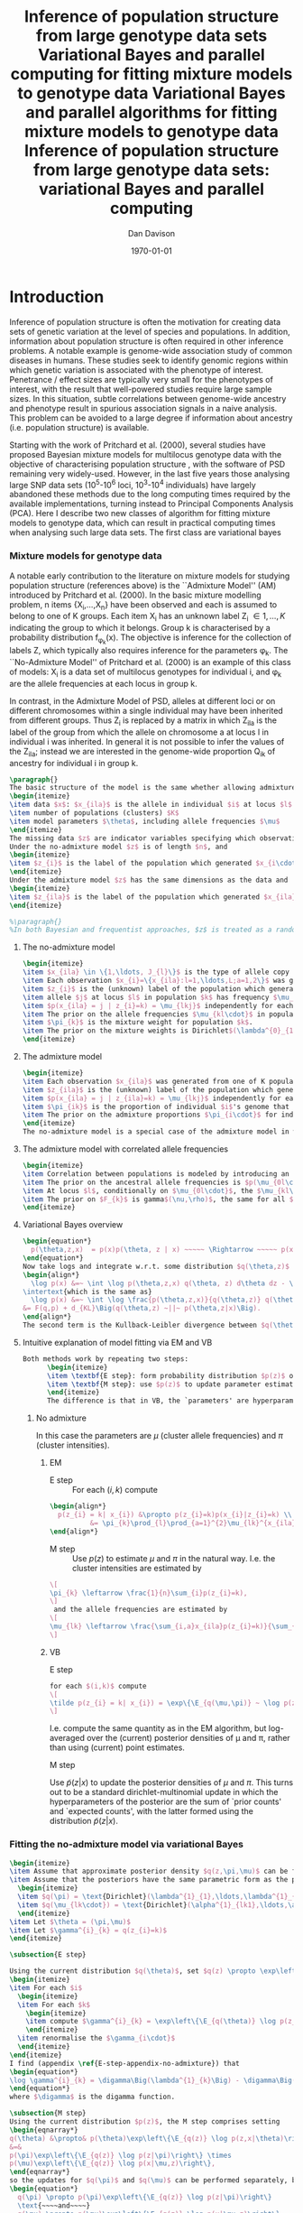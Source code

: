 #+title:Inference of population structure from large genotype data sets
#+title:Variational Bayes and parallel computing for fitting mixture models to genotype data
#+title:Variational Bayes and parallel algorithms for fitting mixture models to genotype data
#+title:Inference of population structure from large genotype data sets: variational Bayes and parallel computing
#+author:Dan Davison
#+date:\today

* Introduction
Inference of population structure is often the motivation for creating
data sets of genetic variation at the level of species and
populations. In addition, information about population structure is
often required in other inference problems. A notable example is
genome-wide association study of common diseases in humans. These
studies seek to identify genomic regions within which genetic
variation is associated with the phenotype of interest. Penetrance /
effect sizes are typically very small for the phenotypes of interest,
with the result that well-powered studies require large sample
sizes. In this situation, subtle correlations between genome-wide
ancestry and phenotype result in spurious association signals in a
naive analysis. This problem can be avoided to a large degree if
information about ancestry (i.e. population structure) is available.

Starting with the work of Pritchard et al. (2000), several studies
have proposed Bayesian mixture models for multilocus genotype data
with the objective of characterising population structure
\ref{Pritchard et al., BAPS, geneland, structurama, Leslie?}, with the
software of PSD remaining very widely-used. However, in the last five
years those analysing large SNP data sets (10^5-10^6 loci, 10^3-10^4
individuals) have largely abandoned these methods due to the long
computing times required by the available implementations, turning
instead to Principal Components Analysis (PCA). Here I describe two
new classes of algorithm for fitting mixture models to genotype data,
which can result in practical computing times when analysing such
large data sets. The first class are variational bayes

*** Mixture models for genotype data
A notable early contribution to the literature on mixture models for
studying population structure (references above) is the ``Admixture
Model'' (AM) introduced by Pritchard et al. (2000). In the basic
mixture modelling problem, n items {X_i,\ldots,X_n} have been observed
and each is assumed to belong to one of K groups. Each item X_i has an
unknown label Z_i \in {1,\ldots,K} indicating the group to which it
belongs. Group k is characterised by a probability distribution
f_{\phi_k}(x). The objective is inference for the collection of labels
Z, which typically also requires inference for the parameters
\phi_k. The ``No-Admixture Model'' of Pritchard et al. (2000) is an
example of this class of models: X_i is a data set of multilocus
genotypes for individual i, and \phi_k are the allele frequencies at
each locus in group k.

In contrast, in the Admixture Model of PSD, alleles at different loci
or on different chromosomes within a single individual may have been
inherited from different groups. Thus Z_i is replaced by a matrix in
which Z_ila is the label of the group from which the allele on
chromosome a at locus l in individual i was inherited. In general it
is not possible to infer the values of the Z_ila; instead we are
interested in the genome-wide proportion Q_ik of ancestry for
individual i in group k.


#+begin_src latex
  \paragraph{}
  The basic structure of the model is the same whether allowing admixture or not, and whether taking a Bayesian approach or making point estimates of model parameters:
  \begin{itemize}
  \item data $x$: $x_{ila}$ is the allele in individual $i$ at locus $l$ on chromosome $a \in \{1,2\} = {\{\text{maternal, paternal}\}}$. 
  \item number of populations (clusters) $K$
  \item model parameters $\theta$, including allele frequencies $\mu$
  \end{itemize}
  The missing data $z$ are indicator variables specifying which observations derive from which populations.
  Under the no-admixture model $z$ is of length $n$, and 
  \begin{itemize}
  \item $z_{i}$ is the label of the population which generated $x_{i\cdot\cdot}$
  \end{itemize}
  Under the admixture model $z$ has the same dimensions as the data and
  \begin{itemize}
  \item $z_{ila}$ is the label of the population which generated $x_{ila}$
  \end{itemize}
  
  %\paragraph{}
  %In both Bayesian and frequentist approaches, $z$ is treated as a random variable. Bayesian approaches treat $\theta$ as a random variable whereas frequentist approaches make point estimates of $\theta$.
#+end_src
***** The no-admixture model
#+begin_src latex
  \begin{itemize}
  \item $x_{ila} \in \{1,\ldots, J_{l}\}$ is the type of allele copy $a$ at locus $l$ in individual $i$.
  \item Each observation $x_{i}=\{x_{ila}:l=1,\ldots,L;a=1,2\}$ was generated from one of K populations.
  \item $z_{i}$ is the (unknown) label of the population which generated $x_{i}$.
  \item allele $j$ at locus $l$ in population $k$ has frequency $\mu_{lkj}$.
  \item $p(x_{ila} = j | z_{i}=k) = \mu_{lkj}$ independently for each $(i,l,a)$
  \item The prior on the allele frequencies $\mu_{kl\cdot}$ in population $k$ is Dirichlet$(\alpha^{0}_{1},\ldots,\alpha^{0}_{J_{l}})$, independently for each $(l,k)$.
  \item $\pi_{k}$ is the mixture weight for population $k$.
  \item The prior on the mixture weights is Dirichlet$(\lambda^{0}_{1},\ldots,\lambda^{0}_{K})$
  \end{itemize}
#+end_src
***** The admixture model
#+begin_src latex
  \begin{itemize}
  \item Each observation $x_{ila}$ was generated from one of K populations.
  \item $z_{ila}$ is the (unknown) label of the population which generated $x_{ila}$.
  \item $p(x_{ila} = j | z_{ila}=k) = \mu_{lkj}$ independently for each $(i,l,a)$
  \item $\pi_{ik}$ is the proportion of individual $i$'s genome that derives from population $k$.
  \item The prior on the admixture proportions $\pi_{i\cdot}$ for individual $i$ is Dirichlet $(\lambda^{0}_{i1},\ldots,\lambda^{0}_{iK})$
  \end{itemize}
  The no-admixture model is a special case of the admixture model in which individual $i$'s admixture proportion is constrained to be $1$ for some unknown population $z_{i}$, and zero for all other populations. $\pi = (\pi_{1},\ldots, \pi_{K})$ now contains the unknown weights of the $K$ populations in the mixture.  
#+end_src
***** The admixture model with correlated allele frequencies
#+begin_src latex
  \begin{itemize}
  \item Correlation between populations is modeled by introducing an ancestral population with allele frequencies $\mu_{0} = \{\mu_{0lj}:l=1,\ldots,L; j=1,\ldots,J_{l}\}$
  \item The prior on the ancestral allele frequencies is $p(\mu_{0l\cdot}) = \text{Dirichlet}(\alpha^{0}_{1},\ldots,\alpha^{0}_{J_{l}})$
  \item At locus $l$, conditionally on $\mu_{0l\cdot}$, the $\mu_{kl\cdot}$ are distributed as Dirichlet$(\mu_{0l1}\frac{1-F_{k}}{F_{k}},\ldots,\mu_{0lJ_{l}}\frac{1-F_{k}}{F_{k}})$. Thus if $F_{k}$ is small, the allele frequency distributions in population $k$ are likely to be similar to those in the ancestral population.
  \item The prior on $F_{k}$ is gamma$(\nu,\rho)$, the same for all $k$. 
  \end{itemize}
#+end_src
***** Variational Bayes overview
#+begin_src latex
  \begin{equation*}
    p(\theta,z,x)  = p(x)p(\theta, z | x) ~~~~~ \Rightarrow ~~~~~ p(x) = \frac{p(\theta,z,x)}{p(\theta,z|x)} 
  \end{equation*}
  Now take logs and integrate w.r.t. some distribution $q(\theta,z)$ (this will be the approximate posterior on $(\theta,z)$ and we will choose it to have a convenient parametric form).
  \begin{align*}
    \log p(x) &=~ \int \log p(\theta,z,x) q(\theta, z) d\theta dz - \int \log p(\theta,z|x) q(\theta,z) d\theta dz
  \intertext{which is the same as}
    \log p(x) &=~ \int \log \frac{p(\theta,z,x)}{q(\theta,z)} q(\theta, z) d\theta dz - \int \log \frac{p(\theta,z|x)}{q(\theta,z)} q(\theta,z) d\theta dz \\
  &= F(q,p) + d_{KL}\Big(q(\theta,z) ~||~ p(\theta,z|x)\Big).
  \end{align*}
  The second term is the Kullback-Leibler divergence between $q(\theta,z)$ and the true posterior $p(\theta,z|x)$, and the first term is a functional that we'll call $F = F(q, p)$. $F$ is a function of the approximate posterior $q()$, which we'll update to make it similar to the true posterior, and the complete data likelihood $p(\theta,z,x)$ which we can evaluate. The LHS is a constant, so if we maximise $F(q,p)$, then the approximate posterior $q$ is approaching the true posterior, which is the goal.
  #+end_src

***** Intuitive explanation of model fitting via EM and VB

  #+begin_src latex
    Both methods work by repeating two steps:
          \begin{itemize}
          \item \textbf{E step}: form probability distribution $p(z)$ on cluster indicators, using current parameter estimates
          \item \textbf{M step}: use $p(z)$ to update parameter estimates
          \end{itemize}
          The difference is that in VB, the `parameters' are hyperparameters of the posterior densities of the `real' parameters, and $p(z)$ is an average over those posterior densities. In contrast, in EM, $p(z)$ is formed straightforwardly using point estimates of the parameters.

	  #+end_src

******* No admixture
          In this case the parameters are $\mu$ (cluster allele frequencies) and $\pi$ (cluster intensities).
          
********* EM
- E step ::
  For each $(i,k)$ compute 
#+begin_src latex
  \begin{align*}
    p(z_{i} = k| x_{i}) &\propto p(z_{i}=k)p(x_{i}|z_{i}=k) \\
            &= \pi_{k}\prod_{l}\prod_{a=1}^{2}\mu_{lk}^{x_{ila}}(1-\mu_{lk})^{1-x_{ila}}
  \end{align*}
#+end_src
- M step ::
  Use $p(z)$ to estimate $\mu$ and $\pi$ in the natural way. I.e. the cluster intensities are estimated by 
#+begin_src latex
  \[
  \pi_{k} \leftarrow \frac{1}{n}\sum_{i}p(z_{i}=k),
  \]
   and the allele frequencies are estimated by
  \[
  \mu_{lk} \leftarrow \frac{\sum_{i,a}x_{ila}p(z_{i}=k)}{\sum_{i,a}p(z_{i}=k)}
  \]
#+end_src
********* VB
- E step ::
#+begin_src latex
  for each $(i,k)$ compute 
  \[
  \tilde p(z_{i} = k| x_{i}) = \exp\{\E_{q(\mu,\pi)} ~ \log p(z_{i}|x_{i},\mu,\pi)\}.
  \]
#+end_src
    I.e. compute the same quantity as in the EM algorithm, but
    log-averaged over the (current) posterior densities of \mu and
    \pi, rather than using (current) point estimates.

- M step :: 
Use $\tilde p(z|x)$ to update the posterior densities of
$\mu$ and $\pi$. This turns out to be a standard dirichlet-multinomial
update in which the hyperparameters of the posterior are the sum of
`prior counts' and `expected counts', with the latter formed using the
distribution $\tilde p(z|x)$.

*** Fitting the no-admixture model via variational Bayes
#+begin_src latex 
  \begin{itemize}
  \item Assume that approximate posterior density $q(z,\pi,\mu)$ can be factorised as $q(z)q(\pi)q(\mu)$
  \item Assume that the posteriors have the same parametric form as the priors:
    \begin{itemize}
    \item $q(\pi) = \text{Dirichlet}(\lambda^{1}_{1},\ldots,\lambda^{1}_{K})$
    \item $q(\mu_{lk\cdot}) = \text{Dirichlet}(\alpha^{1}_{lk1},\ldots,\alpha^{1}_{lkJ_{l}})$
    \end{itemize}
  \item Let $\theta = (\pi,\mu)$
  \item Let $\gamma^{i}_{k} = q(z_{i}=k)$
  \end{itemize}
  
  \subsection{E step}
  
  Using the current distribution $q(\theta)$, set $q(z) \propto \exp\left\{\E_{q(\theta)} \log p(z,x|\theta)\right\}$. Since $p(z,x|\theta) = \prod_{i} p(z_{i},x_{i}|\theta)$ this is done independently for each $i$, and the E step comprises the following algorithm:
  \begin{itemize}
  \item For each $i$
    \begin{itemize}
    \item For each $k$
      \begin{itemize}
      \item compute $\gamma^{i}_{k} = \exp\left\{\E_{q(\theta)} \log p(z_{i}=k,x_{i}|\theta)\right\}$
      \end{itemize}
    \item renormalise the $\gamma_{i\cdot}$
    \end{itemize}
  \end{itemize}
  I find (appendix \ref{E-step-appendix-no-admixture}) that
  \begin{equation*}
  \log \gamma^{i}_{k} = \digamma\Big(\lambda^{1}_{k}\Big) - \digamma\Big(\sum_{k'}\lambda^{1}_{k'}\Big) + \sum_{l} \left[\sum_{a=1}^{2} \digamma\Big(\alpha^{1}_{klx_{lia}}\Big)\right] - 2\digamma\Big(\sum_{j'=1}^{J_{l}}\alpha^{1}_{klj'}\Big).
  \end{equation*}
  where $\digamma$ is the digamma function.
  
  \subsection{M step}
  Using the current distribution $p(z)$, the M step comprises setting
  \begin{eqnarray*}
  q(\theta) &\propto& p(\theta)\exp\left\{\E_{q(z)} \log p(z,x|\theta)\right\} \\
  &=& 
  p(\pi)\exp\left\{\E_{q(z)} \log p(z|\pi)\right\} \times 
  p(\mu)\exp\left\{\E_{q(z)} \log p(x|\mu,z)\right\},
  \end{eqnarray*}
  so the updates for $q(\pi)$ and $q(\mu)$ can be performed separately, by setting
  \begin{equation*}
    q(\pi) \propto p(\pi)\exp\left\{\E_{q(z)} \log p(z|\pi)\right\}
    \text{~~~~and~~~~}
    q(\mu) \propto p(\mu)\exp\left\{\E_{q(z)} \log p(x|\mu,z)\right\}.
  \end{equation*}
  
  \subsubsection{Updating the approximate posterior on mixing proportions}
  The hyperparameters of $q(\pi)$ are updated according to the following algorithm (see appendix \ref{q(pi)-update-no-admixture}):
  \begin{itemize}
  \item For each population $k$
    \begin{itemize}
    \item Calculate the approximate posterior expected count of individuals assigned to population $k$: $n_{k} = \sum_{i}\gamma^{i}_{k}$
    \item Set $\lambda^{1}_{k} \leftarrow \lambda^{0}_{k} + n_{k}$
    \end{itemize}
  
  \end{itemize}
  
  \subsubsection{Updating the approximate posterior on allele frequencies}
  The hyperparameters of $q(\mu)$ are updated according to the following algorithm (see appendix \ref{q(mu)-update-no-admixture}):
  
  \begin{itemize}
  \item For each locus $l$
    \begin{itemize}
    \item For each population $k$
      \begin{itemize}
      \item For each allele $j$
        \begin{itemize}
        \item Calculate the approximate posterior expected count of alleles of type $j$ generated by population $k$ at locus $l$: $n_{lkj} = \sum_{i} \sum_{a}\gamma^{i}_{k}I(x_{lia}=j)$
        \item Set $\alpha^{1}_{lkj} \leftarrow \alpha^{0}_{lkj} + n_{lkj}$
        \end{itemize}
      \end{itemize}
    \end{itemize}
  \end{itemize}
  
  \subsection{Monitoring convergence}
  We'll update $q(\theta,z)$ until the increase in $F(q,p)$ ceases to be impressive. That means that we need to be able to evaluate $F(q,p)$. Since $q()$ factorises by assumption/definition,
  
  \begin{align*}
    F(q,p) 
  &=~ \int q(\theta)q(z)\log \frac{p(\theta)p(z,x|\theta)}{q(\theta)q(z)} d\theta dz\\
  &=~ \int q(\theta)\log \frac{p(\theta)}{q(\theta)} d\theta + \int q(\theta)q(z)\log \frac{p(z,x|\theta)}{q(z)} d\theta dz\\
  &=~ -d_{KL}(q||p) + \E_{q(\pi,z)}\log p(z|\pi) + \E_{q(\mu,z)} \log p(x|z,\mu) + H\(q(z)\),\\
  \end{align*}
  where $H\(q(z)\) = -\int q(z)\log q(z) dz$ is the Shannon entropy of $q(z)$. So we have these four terms to evaluate.
  
  \subsubsection{The K-L divergence between prior and approximate posterior} \label{KL-term-no-admix}
  \begin{align*}
    d_{KL}(q||p)
    =&~ \int q(\theta)\log \frac{q(\theta)}{p(\theta)} d\theta \\
    =&~ \int q(\mu) \log \frac{q(\mu)}{p(\mu)} d\mu + \int q(\pi) \log \frac{q(\pi)}{p(\pi)} d\pi\\
    =&~ \sum_{l} \sum_{k} d_{KL}\Big(q(\mu_{lk\cdot})||p(\mu_{lk\cdot})\Big) + d_{KL}\Big(q(\pi_{\cdot})||p(\pi_{\cdot})\Big),
     \end{align*}
  in which the component densities are all Dirichlet. The K-L divergence of two Dirichlet densities with parameters $\alpha_{1},\ldots,\alpha_{S}$ and $\beta_{1},\ldots,\beta_{S}$ is given in equation 52 of \cite{penny-roberts-2000} as
  \begin{align*}
  d_{KL}(\text{Dir}(\mathbf \alpha) || \text{Dir}(\mathbf\beta)) = 
  \log \frac{\Gamma(\sum_{s}\alpha_{s})}{\Gamma(\sum_{s}\beta_{s})} + 
  \sum_{s} \log \frac{\Gamma(\beta_{s})}{\Gamma(\alpha_{s})} +
  \sum_{s}(\alpha_{s} - \beta_{s})\(\Psi(\alpha_{s}) - \Psi(\sum_{s}\alpha_{s})\)
  \end{align*}
  
  
  \subsubsection{The average missing data probability term}
  \begin{align*}
    \E_{q(\pi,z)}\log p(z|\pi) 
    =&~ \sum_{i} \E_{q(z_{i})}\E_{q(\pi_{\cdot})} \log \pi_{z_{i}} \\
    =&~ \sum_{i} \sum_{k} \gamma^{i}_{k} \int q(\pi_{\cdot}) \log \pi_{k} d\pi_{\cdot} \\
    =&~ \sum_{i} \sum_{k} \gamma^{i}_{k} \left[\digamma(\lambda^{1}_{k}) - \digamma(\sum_{k'}\lambda^{1}_{k'})\right] \\
    =&~ \left[ \sum_{i} \sum_{k} \gamma^{i}_{k} \digamma(\lambda^{1}_{k})\right] - n\digamma(\sum_{k'}\lambda^{1}_{k'})\\
    =&~ \left[ \sum_{k} m_{k} \digamma(\lambda^{1}_{ik})\right] - n\digamma(\sum_{k'}\lambda^{1}_{k'}),\\
  \end{align*}
  where $m_{k} = \sum_{i} \gamma^{i}_{k}$ is the expected number of individuals that derive from population $k$.
  
  \subsubsection{The average log likelihood term}
  \begin{align*}
    \E_{q(\mu,z)} \log p(x|z,\mu) 
    &=~ \sum_{l} \sum_{i} \sum_{a=1}^{2} \E_{q(z_{i})} \E_{q(\mu_{lz_{i}\cdot})} \log p(x_{ila}|z_{i},\mu_{lz_{i}x_{ila}}), \\
    &=~ \sum_{l} \sum_{i} \sum_{a=1}^{2} \sum_{k} \gamma^{i}_{k} \int q(\mu_{lk\cdot})\log \mu_{lkx_{ila}} d\mu_{lk\cdot}. \\
    &=~ \sum_{l} \sum_{i} \sum_{a=1}^{2} \sum_{k} \gamma^{i}_{k} \left[\digamma(\alpha^{1}_{lkx_{ila}}) - \digamma(\sum_{j}\alpha^{1}_{lkj})\right]\\
    &=~ \sum_{l} \sum_{k} \sum_{j} \left[\digamma(\alpha^{1}_{lkj}) - \digamma(\sum_{j'}\alpha^{1}_{lkj'})\right] \sum_{i} \sum_{a=1}^{2} \gamma^{i}_{k}I(x_{ila}=j) \\
    &=~ \sum_{l} \sum_{k} \sum_{j} \left[\digamma(\alpha^{1}_{lkj}) - \digamma(\sum_{j'}\alpha^{1}_{lkj'})\right] m_{lkj}, \\
  \intertext{where $m_{lkj} = \sum_{i} \sum_{a=1}^{2} \gamma^{i}_{k}I(x_{ila}=j)$ is the expected number of alleles of type $j$ at locus $l$ that derive from population $k$.}
    &=~ \sum_{l} \sum_{k} \left[\sum_{i}\gamma^{i}_{k}\sum_{a=1}^{2}\digamma(\alpha^{1}_{lkx_{ila}})\right] - n\digamma(\sum_{j'}\alpha^{1}_{lkj'})
  \end{align*}
  \subsubsection{The entropy of the probability distribution over the missing indicators}
  
  \begin{align*}
    H\(q(z)\) 
    &=~ -\E_{q(z)} \log q(z) \\
    &=~ -\sum_{i} \sum_{k} \gamma^{i}_{k} \log \gamma^{i}_{k}\\
  \end{align*}
#+end_src

*** Fitting the admixture model via variational Bayes
#+begin_src latex
  \begin{itemize}
  \item Assume that approximate posterior density $q(z,\pi,\mu)$ can be factorised as $q(z)q(\pi)q(\mu)$
  \item Assume that the posteriors have the same parametric form as the priors:
    \begin{itemize}
    \item $q(\pi_{i\cdot}) = \text{Dirichlet}(\lambda^{1}_{i1},\ldots,\lambda^{1}_{iK})$
    \item $q(\mu_{lk\cdot})= \text{Dirichlet}(\alpha^{1}_{lk1},\ldots,\alpha^{1}_{lkJ_{l}})$
    \end{itemize}
  \item Let $\theta = (\pi,\mu)$
  \item Let $\gamma^{ila}_{k} = q(z_{ila}=k)$
  \end{itemize}
  
  \subsection{E step}
  Using the current distribution $q(\theta)$, set $q(z) \propto \exp\left\{\E_{q(\theta)} \log p(z,x|\theta)\right\}$. Since $p(z,x|\theta) = \prod_{i} \prod_{l} \prod_{a=1}^{2}p(z_{ila},x_{ila}|\theta)$ this is done independently for each $(i,l,a)$, and the E step comprises the following algorithm:
  \begin{itemize}
  \item For each $(i,l,a)$
    \begin{itemize}
    \item For each $k$
      \begin{itemize}
      \item compute $\gamma^{ila}_{k} = \exp\left\{\E_{q(\theta)} \log p(z_{ila}=k,x_{ila}|\theta)\right\}$
      \end{itemize}
    \item renormalise the $\gamma^{ila}_{\cdot}$
    \end{itemize}
  \end{itemize}
  I find (appendix \ref{E-step-appendix-admixture}) that
  \begin{equation*}
  \log \gamma^{ila}_{k} = \digamma\Big(\lambda^{1}_{ik}\Big) - \digamma\Big(\sum_{k'}\lambda^{1}_{ik'}\Big) + \digamma\Big(\alpha^{1}_{klx_{lia}}\Big) - \digamma\Big(\sum_{j'=1}^{J_{l}}\alpha^{1}_{klj'}\Big),
  \end{equation*}
  where $\digamma$ is the digamma function.
  
  \subsection{M step}
  Using the current distribution $p(z)$, the M step comprises setting
  \begin{eqnarray*}
  q(\theta) &\propto& p(\theta)\exp\left\{\E_{q(z)} \log p(z,x|\theta)\right\} \\
  &=& 
  p(\pi)\exp\left\{\E_{q(z)} \log p(z|\pi)\right\} \times 
  p(\mu)\exp\left\{\E_{q(z)} \log p(x|\mu,z)\right\},
  \end{eqnarray*}
  so the updates for $q(\pi)$ and $q(\mu)$ can be performed separately, by setting
  \begin{equation*}
    q(\pi) \propto p(\pi)\exp\left\{\E_{q(z)} \log p(z|\pi)\right\}
    \text{~~~~and~~~~}
    q(\mu) \propto p(\mu)\exp\left\{\E_{q(z)} \log p(x|\mu,z)\right\}.
  \end{equation*}
  
  \subsubsection{Updating the approximate posterior on admixture proportions}
  The hyperparameters of $q(\pi)$ are updated according to the following algorithm (see appendix \ref{q(pi)-update-admixture}):
  \begin{itemize}
  \item For each individual $i$
    \begin{itemize}
    \item For each population $k$
      \begin{itemize}
      \item Calculate the approximate posterior expected count of alleles in individual $i$ assigned to population $k$: $m_{ik} = \sum_{l} \sum_{a=1}^{2}\gamma^{ila}_{k}$
      \item Set $\lambda^{1}_{ik} \leftarrow \lambda^{0}_{ik} + m_{ik}$.
      \end{itemize}
    \end{itemize}
  \end{itemize}
  
  \subsubsection{Updating the approximate posterior on allele frequencies}
  The hyperparameters of $q(\mu)$ are updated according to the following algorithm (see appendix \ref{q(mu)-update-admixture}):
  
  \begin{itemize}
  \item For each locus $l$
    \begin{itemize}
    \item For each population $k$
      \begin{itemize}
      \item For each allele $j$
        \begin{itemize}
        \item Calculate the approximate posterior expected count of alleles of type $j$ generated by population $k$ at locus $l$: $m_{lkj} = \sum_{i} \sum_{a}\gamma^{ila}_{k}I(x_{lia}=j)$
        \item Set $\alpha^{1}_{lkj} \leftarrow \alpha^{0}_{lkj} + n_{lkj}$
        \end{itemize}
      \end{itemize}
    \end{itemize}
  \end{itemize}
  
  \subsection{Monitoring convergence}
  We'll update $q(\theta,z)$ until the increase in $F(q,p)$ ceases to be impressive. That means that we need to be able to evaluate $F(q,p)$. Since $q()$ factorises by assumption/definition,
  
  \begin{align*}
    F(q,p) 
  &=~ \int q(\theta)q(z)\log \frac{p(\theta)p(z,x|\theta)}{q(\theta)q(z)} d\theta dz\\
  &=~ \int q(\theta)\log \frac{p(\theta)}{q(\theta)} d\theta + \int q(\theta)q(z)\log \frac{p(z,x|\theta)}{q(z)} d\theta dz\\
  &=~ -d_{KL}(q||p) + \E_{q(\pi,z)}\log p(z|\pi) + \E_{q(\mu,z)} \log p(x|z,\mu) + H\(q(z)\),\\
  \end{align*}
  where $H\(q(z)\) = -\int q(z)\log q(z) dz$ is the Shannon entropy of $q(z)$. So we have these four terms to evaluate.
  
  \subsubsection{The K-L divergence between prior and approximate posterior}
  This is similar to the no-admixture case (section \ref{KL-term-no-admix}), whereas $\pi$ previously comprised a single distribution over $\{1,\ldots,K\}$, it now comprises $n$ such distributions:
  \begin{align*}
    d_{KL}(q||p)
    =&~ \sum_{l} \sum_{k} d_{KL}\Big(q(\mu_{lk\cdot})||p(\mu_{lk\cdot})\Big) + \sum_{i} d_{KL}\Big(q(\pi_{i\cdot})||p(\pi_{i\cdot})\Big),
     \end{align*}
  in which the component densities are all Dirichlet. 
  
  \subsubsection{The average missing data probability term}
  \begin{align*}
    \E_{q(\pi,z)}\log p(z|\pi) 
    =&~ \sum_{l} \sum_{i} \sum_{a=1}^{2} \E_{q(z_{ila})}\E_{q(\pi_{i\cdot})} \log \pi_{iz_{ila}} \\
    =&~ \sum_{l} \sum_{i} \sum_{a=1}^{2} \sum_{k} \gamma^{ila}_{k} \int q(\pi_{i\cdot}) \log \pi_{ik} d\pi_{i\cdot} \\
    =&~ \sum_{l} \sum_{i} \sum_{a=1}^{2} \sum_{k} \gamma^{ila}_{k} \left[\digamma(\lambda^{1}_{ik}) - \digamma(\sum_{k'}\lambda^{1}_{ik'})\right] \\
    =&~ \sum_{i} \left[ \sum_{l} \sum_{a=1}^{2} \sum_{k} \gamma^{ila}_{k} \digamma(\lambda^{1}_{ik})\right] - 2L\digamma(\sum_{k'}\lambda^{1}_{ik'})\\
    =&~ \sum_{i} \left[ \sum_{k} m_{ik} \digamma(\lambda^{1}_{ik})\right] - 2L\digamma(\sum_{k'}\lambda^{1}_{ik'}),\\
  \end{align*}
  where $m_{ik} = \sum_{l} \sum_{a=1}^{2} \gamma^{ila}_{k}$ is the expected number of allele copies in individual $i$ that derive from population $k$.
  
  \subsubsection{The average log likelihood term}
  \begin{align*}
    \E_{q(\mu,z)} \log p(x|z,\mu) 
    &=~ \sum_{l} \sum_{i} \sum_{a=1}^{2} \E_{q(z_{ila})} \E_{q(\mu_{lz_{ila}\cdot})} \log p(x_{ila}|z_{ila},\mu_{lz_{ila}x_{ila}}), \\
    &=~ \sum_{l} \sum_{i} \sum_{a=1}^{2} \sum_{k} \gamma^{ila}_{k} \int q(\mu_{lk\cdot})\log \mu_{lkx_{ila}} d\mu_{lk\cdot}. \\
    &=~ \sum_{l} \sum_{i} \sum_{a=1}^{2} \sum_{k} \gamma^{ila}_{k} \left[\digamma(\alpha^{1}_{lkx_{ila}}) - \digamma(\sum_{j}\alpha^{1}_{lkj})\right]\\
    &=~ \sum_{l} \sum_{k} \sum_{j} \left[\digamma(\alpha^{1}_{lkj}) - \digamma(\sum_{j'}\alpha^{1}_{lkj'})\right] \sum_{i} \sum_{a=1}^{2} \gamma^{ila}_{k}I(x_{ila}=j) \\
    &=~ \sum_{l} \sum_{k} \sum_{j} \left[\digamma(\alpha^{1}_{lkj}) - \digamma(\sum_{j'}\alpha^{1}_{lkj'})\right] m_{lkj}, \\
  \end{align*}
  where $m_{lkj} = \sum_{i} \sum_{a=1}^{2} \gamma^{ila}_{k}I(x_{ila}=j)$ is the expected number of alleles of type $j$ at locus $l$ that derive from population $k$.
  \subsubsection{The entropy of the probability distribution over the missing indicators}
  
  \begin{align*}
    H\(q(z)\) 
    &=~ -\E_{q(z)} \log q(z) \\
    &=~ -\sum_{l}\sum_{i}\sum_{a=1}^{2} \sum_{k} \gamma^{ila}_{k} \log \gamma^{ila}_{k}\\
  \end{align*}
#+end_src
  
*** Fitting the admixture model with correlated allele frequencies via variational Bayes
The correlated frequencies model affects how we update $q(\mu)$. The E
step is unchanged, as this involves estimating $q(z)$ given the
current $q(\mu,\pi)$. In the M step, the update of $q(\pi)$ is also
unchanged, as this doesn't involve $\mu$. I think the update of
$q(\mu)$ in the correlated frequencies model differs only in that the
'prior counts' of the number of copies of allele $j$ observed in
population $k$ at locus $l$ are now given by $\alpha^{0}_{lkj}$

*** Appendix

#+begin_src latex
  \appendix{}
  \section{Updates in variational Bayes algorithm}
  
  \subsection{E step}
  
  \subsubsection{No-admixture model}
  \label{E-step-appendix-no-admixture}
  We need to evaluate $\gamma^{i}_{k} \propto \exp\left\{\E_{q(\theta)} \log p(z_{i}=k,x_{i}|\theta)\right\}$. The complete-data log likelihood is
  \begin{eqnarray*}
  \log p(z_{i}=k,x_{i}|\theta) 
  &=& \log \pi_{k} + \sum_{l}\sum_{a=1}^{2}\log p(x_{ila}|\mu_{kl\cdot}) \\
  &=& \log \pi_{k} + \sum_{l}\sum_{a=1}^{2} \log \mu_{klx_{ila}},
  \end{eqnarray*}
  
  so we need to evaluate integrals of the form $\int q(\pi) \log \pi_{k} d\pi$ and $\int q(\mu_{kl\cdot}) \log \mu_{klj} d\mu_{kl\cdot}$. Since the distributions $q(\pi)$ and $q(\mu_{kl\cdot})$ are both Dirichlet, these have the same form. The first is
  \begin{eqnarray*}
  \int q(\pi) \log \pi_{k} d\pi 
  &=& \int \left[\frac{\Gamma\Big(\sum_{k'}\lambda^{1}_{k'}\Big)}{\prod_{k'}\Gamma\Big(\lambda^{1}_{k'}\Big)}\prod_{k}\pi_{k}^{\lambda^{1}_{k}-1}\right] \log \pi_{k} d\pi \\
  &=& \digamma\Big(\lambda^{1}_{k}\Big) - \digamma\Big(\sum_{k'}\lambda^{1}_{k'}\Big),
  \end{eqnarray*}
  where $\digamma$ is the digamma function, and the second one is
  \begin{equation*}
  \int q(\mu_{kl\cdot}) \log \mu_{klj} d\mu_{kl\cdot} = \digamma\Big(\alpha^{1}_{klj}\Big) - \digamma\Big(\sum_{j'}\alpha^{1}_{klj'}\Big).
  \end{equation*}
  
  \paragraph{}
  The expectation that we are trying to evaluate is then
  
  \begin{eqnarray*}
  \log \gamma^{i}_{k} 
  &=& \E_{q(\theta)}\log p(z_{i}=k,x_{i}|\theta) \\
  &=& \int q(\pi) \log \pi_{k} d\pi + \sum_{l}\sum_{a=1}^{2}\int q(\mu_{lk\cdot}) \log \mu_{lkx_{ila}} d\mu_{lk\cdot} \\
  &=& \digamma\Big(\lambda^{1}_{k}\Big) - \digamma\Big(\sum_{k'}\lambda^{1}_{k'}\Big) + \sum_{l} \left[\sum_{a=1}^{2} \digamma\Big(\alpha^{1}_{klx_{lia}}\Big)\right] - 2\digamma\Big(\sum_{j'=1}^{J_{l}}\alpha^{1}_{klj'}\Big).
  \end{eqnarray*}
  
  \subsubsection{Admixture model}
  \label{E-step-appendix-admixture}
  We need to evaluate $\gamma^{ila}_{k} \propto \exp\left\{\E_{q(\theta)} \log p(z_{ila}=k,x_{ila}|\theta)\right\}$. The complete-data log likelihood is
  \begin{equation*}
  \log p(z_{ila}=k,x_{ila}|\theta) = \log \pi_{ik} + \log \mu_{klx_{ila}},
  \end{equation*}
  so we need to evaluate integrals of the form $\int q(\pi_{i\cdot}) \log \pi_{ik} d\pi_{i\cdot}$ and $\int q(\mu_{kl\cdot}) \log \mu_{klj} d\mu_{kl\cdot}$. Since the distributions $q(\pi_{i\cdot})$ and $q(\mu_{kl\cdot})$ are both Dirichlet, these have the same form. The first is
  \begin{eqnarray*}
  \int q(\pi_{i\cdot}) \log \pi_{ik} d\pi_{i\cdot} 
  &=& \int \left[\frac{\Gamma\Big(\sum_{k'}\lambda^{1}_{ik'}\Big)}{\prod_{k'}\Gamma\Big(\lambda^{1}_{ik'}\Big)}\prod_{k'}\pi_{ik'}^{\lambda^{1}_{ik}-1}\right] \log \pi_{ik} d\pi_{i\cdot} \\
  &=& \digamma\Big(\lambda^{1}_{ik}\Big) - \digamma\Big(\sum_{k'}\lambda^{1}_{ik'}\Big),
  \end{eqnarray*}
  where $\digamma$ is the digamma function, and the second one is
  \begin{equation*}
  \int q(\mu_{kl\cdot}) \log \mu_{klj} d\mu_{kl\cdot} = \digamma\Big(\alpha^{1}_{klj}\Big) - \digamma\Big(\sum_{j'}\alpha^{1}_{klj'}\Big).
  \end{equation*}
  
  \paragraph{}
  The expectation that we are trying to evaluate is then
  
  \begin{eqnarray*}
  \log \gamma_{ilk} 
  &=& \E_{q(\theta)}\log p(z_{il}=k,x_{il}|\theta) \\
  &=& \int q(\pi_{i\cdot}) \log \pi_{ik} d\pi_{i\cdot} + \int q(\mu_{lk\cdot}) \log \mu_{lkx_{ila}} d\mu_{lk\cdot} \\
  &=& \digamma\Big(\lambda^{1}_{ik}\Big) - \digamma\Big(\sum_{k'}\lambda^{1}_{ik'}\Big) + \digamma\Big(\alpha^{1}_{klx_{lia}}\Big) - \digamma\Big(\sum_{j'=1}^{J_{l}}\alpha^{1}_{klj'}\Big).
  \end{eqnarray*}
  
  \subsection{M step}
  
  \subsubsection{No-admixture model: updating the hyperparameters of $q(\pi)$} \label{q(pi)-update-no-admixture}
  We want to set $q(\pi)$ proportional to $p(\pi)\exp\left\{\E_{q(z)} \log p(z|\pi)\right\}$. The expectation is
  \begin{eqnarray*}
    \E_{q(z)} \log p(z|\pi)  = \E_{q(z)} \sum_{i} \log \pi_{z_{i}}
    &=& \sum_{z_{1},\ldots,z_{n}}\sum_{i} \left[\log \pi_{z_{i}} \right] \gamma_{1z_{1}},\ldots, \gamma_{nz_{n}}\\
    &=& \sum_{i} \sum_{k} \gamma^{i}_{k} \log \pi_{k} \\
    &=& \sum_{k} \log \pi_{k}^{n_{k}}   \\
   \end{eqnarray*}
  where $n_{k} = \sum_{i} \gamma^{i}_{k}$ is the current approximate posterior expected number of individuals assigned to population $k$. Therefore
  \begin{eqnarray*}
    p(\pi)\exp\left\{\E_{q(z)} \log p(z|\pi)\right\}
  &\propto& \prod_{k}\pi_{k}^{\lambda^{0}_{k} - 1 + n_{k} },
  \end{eqnarray*}
  and the update is achieved by setting the hyperparameters equal to the sum of the prior counts and the current approximate posterior expected counts:
  \begin{equation*}
    \lambda^{1}_{k} \leftarrow \lambda^{0}_{k} + n_{k}.
  \end{equation*}
  
  \subsubsection{Admixture model: updating the hyperparameters of $q(\pi)$} \label{q(pi)-update-admixture}
  We want to set $q(\pi)$ proportional to $p(\pi)\exp\left\{\E_{q(z)} \log p(z|\pi)\right\}$. This factorises across individuals as
  \begin{equation*}
    p(\pi)\exp\left\{\E_{q(z)} \log p(z|\pi)\right\} = \prod_{i} p(\pi_{i\cdot})\exp\left\{\E_{q(z_{i\cdot\cdot})} \log p(z_{i\cdot\cdot}|\pi)\right\},
  \end{equation*}
  so we can update the hyperparameters of $p(\pi_{i\cdot})$ independently for each individual $i$. The expectation is
  \begin{eqnarray*}
    \E_{q(z_{i\cdot\cdot})} \log p(z_{i\cdot\cdot}|\pi)  &=& \E_{q(z\cdot\cdot)} \sum_{l} \sum_{a=1}^{2} \log \pi_{iz_{ila}} \\
    &=& \sum_{l} \sum_{a=1}^{2} \sum_{k} \gamma^{ila}_{k} \log \pi_{ik} \\
    &=& \sum_{k} \left[\log \pi_{ik}\right] \sum_{l} \sum_{a=1}^{2} \gamma^{ila}_{k} \\
    &=& \sum_{k} \log \pi_{ik}^{m_{ik}} \\
   \end{eqnarray*}
  where $m_{ik} = \sum_{l} \sum_{a=1}^{2} \gamma^{ila}_{k}$ is the current approximate posterior expected number of allele copies at all loci in individual $i$ that derive from population $k$. Therefore
  \begin{eqnarray*}
    p(\pi_{i\cdot})\exp\left\{\E_{q(z_{i\cdot\cdot})} \log p(z_{i\cdot\cdot}|\pi_{i\cdot})\right\}
  &\propto& \prod_{k}\pi_{ik}^{\lambda^{0}_{ik} - 1 + m_{ik} },
  \end{eqnarray*}
  and the update is achieved by setting the hyperparameters equal to the sum of the prior counts and the current approximate posterior expected counts:
  \begin{equation*}
    \lambda^{1}_{ik} \leftarrow \lambda^{0}_{ik} + m_{ik}.
  \end{equation*}
  
  \subsubsection{No-admixture model: Updating the hyperparameters of $q(\mu)$} \label{q(mu)-update-no-admixture}
  We want to set $q(\mu) \propto p(\mu)\exp\left\{\E_{q(z)} \log p(x|\mu,z)\right\}$. This factorises across loci and populations as
  \begin{eqnarray*}
    p(\mu)\exp\left\{\E_{q(z)} \log p(x|\mu,z)\right\} 
  &=& \left[\prod_{l}\prod_{k}p(\mu_{lk})\right]\exp\left\{\sum_{l} \sum_{i}\E_{q(z_{i})} \log p(x_{li\cdot}|\mu_{lz_{i}})\right\} \\
  &=& \prod_{l}\left[\prod_{k}p(\mu_{lk})\right]\exp\left\{\sum_{i} \sum_{k} \gamma^{i}_{k}\log p(x_{li\cdot}|\mu_{lk})\right\} \\
  &=& \prod_{l}\prod_{k}p(\mu_{lk})\exp\left\{\sum_{i} \gamma^{i}_{k}\log p(x_{li\cdot}|\mu_{lk})\right\}, \\
  \end{eqnarray*}
  so the approximate posterior distributions on allele frequencies can be updated separately in each population and at each locus.
  \begin{eqnarray*}
  p(\mu_{lk})\exp\left\{\sum_{i} \gamma^{i}_{k}\log p(x_{li}|\mu_{lk})\right\}
  &=& p(\mu_{lk})\exp\left\{\sum_{i} \gamma^{i}_{k}\sum_{a}\sum_{j}\log \mu_{lkj}^{I(x_{lia}=j)}\right\} \\
  &\propto& \prod_{j}\mu_{lkj}^{\alpha^{0}_{lkj}}\exp\left\{\sum_{j} \log \mu_{lkj} \sum_{i} \sum_{a}\gamma^{i}_{k}I(x_{lia}=j)\right\} \\
  &=& \prod_{j}\mu_{lkj}^{\alpha^{0}_{lkj}}\exp\left\{n_{lkj}\log \mu_{lkj}\right\},\\
  \end{eqnarray*}
  where $n_{lkj} = \sum_{i} \sum_{a}\gamma^{i}_{k}I(x_{lia}=j)$ is the expected number of $j$ alleles observed at locus $l$ in population $k$, with the expectation taken w.r.t. $q(z)$. This results in
  \begin{equation*}
    q(\mu_{lk}) \propto \prod_{j} \mu_{lkj}^{\alpha^{0}_{lkj} - 1 + n_{lkj}},
  \end{equation*}
  which is fulfilled by setting the hyperparameters equal to the sum of the prior counts and the current approximate posterior expected counts:
  \begin{equation*}
    \alpha^{1}_{lkj} \leftarrow \alpha^{0}_{lkj} + n_{lkj}.
  \end{equation*}
  
  
  \subsubsection{Admixture model: Updating the hyperparameters of $q(\mu)$} \label{q(mu)-update-admixture}
  We want to set $q(\mu) \propto p(\mu)\exp\left\{\E_{q(z)} \log p(x|\mu,z)\right\}$. This factorises across loci and populations as
  \begin{eqnarray*}
    p(\mu)\exp\left\{\E_{q(z)} \log p(x|\mu,z)\right\} 
  &=& \left[\prod_{l}\prod_{k}p(\mu_{lk})\right]\exp\left\{\sum_{l} \sum_{i} \sum_{a=1}^{2}\E_{q(z_{i})} \log p(x_{ila}|\mu_{lz_{i}})\right\} \\
  &=& \prod_{l}\left[\prod_{k}p(\mu_{lk})\right]\exp\left\{\sum_{i} \sum_{a=1}^{2}\sum_{k} \gamma^{ila}_{k}\log p(x_{ila}|\mu_{lk})\right\} \\
  &=& \prod_{l}\prod_{k}p(\mu_{lk})\exp\left\{\sum_{i} \sum_{a=1}^{2} \gamma^{ila}_{k}\log p(x_{ila}|\mu_{lk})\right\}, \\
  \end{eqnarray*}
  so the approximate posterior distributions on allele frequencies can be updated separately in each population and at each locus.
  \begin{eqnarray*}
  p(\mu_{lk})\exp\left\{\sum_{i} \sum_{a=1}^{2} \gamma^{ila}_{k}\log p(x_{ila}|\mu_{lk})\right\}
  &=& p(\mu_{lk})\exp\left\{\sum_{i} \sum_{a=1}^{2} \gamma^{ila}_{k} \sum_{j} \log \mu_{lkj}^{I(x_{lia}=j)}\right\} \\
  &\propto& \prod_{j}\mu_{lkj}^{\alpha^{0}_{lkj}-1}\exp\left\{\sum_{j} \left[\log \mu_{lkj}\right] \sum_{i} \sum_{a}\gamma^{ila}_{k}I(x_{lia}=j)\right\}\\
  &=& \prod_{j}\mu_{lkj}^{\alpha^{0}_{lkj}-1+m_{lkj}},\\
  \end{eqnarray*}
  where $m_{lkj} = \sum_{i} \sum_{a}\gamma^{ila}_{k}I(x_{ila}=j)$ is the expected number of $j$ alleles observed at locus $l$ in population $k$, with the expectation taken w.r.t. $q(z)$. The update is therefore achieved by setting
  \begin{equation*}
    \alpha^{1}_{lkj} \leftarrow \alpha^{0}_{lkj} + m_{lkj}.
  \end{equation*}
  
  \newpage
  \section{EM algorithm update for $\mu$ in correlated frequencies model}
  
  \paragraph{}
  The complete-data posterior density (assuming a flat prior on $q$) is
  
  \begin{align*}
    p(\theta|x,z) = p(\mu,q|x,z) \propto&~ p(\mu)p(q)p(z|q)p(x|z,\mu)                                                                     \\
    =&\prod_l  \( \prod_k p(\mu_{lk}) \) \( \prod_i p(z_{li}|q_{iz_{li}})p(x_{li}|\mu_{lz_{li}}) \),                                    \\
    =&\prod_l  \( \prod_k p(\mu_{lk}) \) \( \prod_i q_{iz_{li}}p(x_{li}|\mu_{lz_{li}}) \),                                         \\
  \intertext{so the complete-data log posterior (up to an additive constant) is}
  \log p(\theta|x, z) =& \sum_l \( \sum_k \log p(\mu_{lk}) \) + \( \sum_i \log \Big( q_{iz_{li}}p(x_{li}|\mu_{lz_{li}}) \Big) \),
  \intertext{the expectation of which (with respect to the current distribution on the missing data $z$) is}
  \E_{z|x,\theta^*}\log p(\theta|x, z)
  =& \sum_l \sum_k \log p(\mu_{lk}) + \sum_l \sum_k\sum_i \log \Big( \gamma_{ik}p(x_{li}|\mu_{lk}) \Big)p_{\theta^*}(k\|x_{li})  \\
  =& \sum_l \sum_k \log p(\mu_{lk}) + \sum_l \sum_k\sum_i \(\log \gamma_{ik}\)p_{\theta^*}(k\|x_{li}) \\~~~~~~~~~~~~~~~&+ \sum_l \sum_k\sum_i \Big( \log p(x_{li}|\mu_{lk}) \Big)p_{\theta^*}(k\|x_{li}).
  \intertext{With ancestral allele frequency $\alpha_l$ at locus $l$, and a Beta$(\alpha_lF_k',(1-\alpha_l)F_k')$ prior on the frequency in population $k$ ($F_k' = \frac{1-F_k}{F_k}$), and a Bernoulli likelihood, this is}
  \sum_l \sum_k \log \( \mu_{lk}^{\alpha F_k'-1}(1-\mu_{lk})^{(1-\alpha_k)F_k' - 1} \) &+ \sum_l \sum_k\sum_i \(\log \gamma_{ik}\)p_{\theta^*}(k\|x_{li})\\ &+ \sum_l \sum_k\sum_i  \log \Big(\mu_{lk}^{x_{li}}(1-\mu_{lk})^{(1-x_{li})} \Big)p_{\theta^*}(k\|x_{li}).
  \end{align*}
  
  \paragraph{$\mu$ update}
  The update for $\mu_{lk}$ maximises the locus $l$, population $k$ terms in the above expression. Temporarily drop $l$ and $k$ subscripts, and let $p_i(k) = p_{\theta^*}(k|x_{li})$. Differentiating the locus $l$, population $k$ terms in the above expression with respect to $\mu$ and setting equal to zero gives
  \begin{align*}
  \frac{\alpha F' -1}{\mu} - \frac{(1-\alpha) F' -1}{1-\mu} + \sum_i \( \frac{x_i}{\mu} - \frac{1-x_i}{1-\mu} \) p_i(k) = 0\\
  \frac{1}{\mu(1-\mu)}\Bigg[(1-\mu)(\alpha F' -1) - \mu\((1-\alpha) F' -1\) + \sum_i \( (1-\mu)x_i - \mu(1-x_i) \) p_i(k)\Bigg] = 0\\
  \alpha F' -1 - \mu\Bigg((1-\alpha) F' -1 + \alpha F' - 1 + \sum_i p_i(k)\Bigg) + \sum_i x_i p_i(k) = 0,\\
  \end{align*}
  giving
  \[
  \mu = \frac{\sum_i x_i p_i(k) + \alpha F' -1}{\sum_i p_i(k) + F' - 2}
  \]
#+end_src

* Parallel algorithm
* Results
[[file:images/vbnam-simulation-results-n80-L1000-F.6-10runs.png]]
* Discussion
Pritchard et al. (2003) introduced an AM for loosely linked markers in
which the ancestry labels Z_{i.a} are autocorrelated along a chromosome
due to linkage. In this situation it can be possible to estimate
Z_ila at each locus. A disadvantage of methods based on PCA is that
they are not easily extended in this manner: the principal components
are eigenvectors of a covariance matrix which is estimated by
averaging across all loci.
* 							   :noexport:
#+latex_header: \usepackage{amsmath}
#+latex_header: \usepackage{mathrsfs}
#+latex_header: \usepackage[left=2cm,top=3cm,right=3cm,head=2cm,foot=2cm]{geometry}
#+latex_header: \newcommand{\E}{\text{E}{}}
#+latex_header: \newcommand{\NL}{\nonumber\\}
#+latex_header: \let\(\undefined
#+latex_header: \let\)\undefined
#+latex_header: \newcommand{\(}{\left(}
#+latex_header: \newcommand{\)}{\right)}
#+latex_header: \let\|\undefined
#+latex_header: \newcommand{\|}{\arrowvert}
#+latex_header: \renewcommand{\digamma}{\Psi}
#+latex_header: \renewcommand*{\labelitemi}{\textbullet}
#+latex_header: \renewcommand*{\labelitemii}{\labelitemi}
#+latex_header: \renewcommand*{\labelitemiii}{\labelitemi}
#+latex_header: \renewcommand*{\labelitemiv}{\labelitemi}
